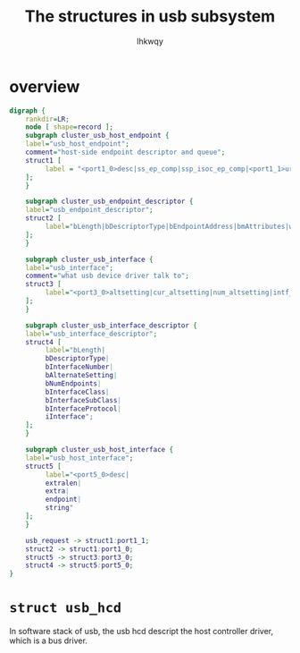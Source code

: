 #+title: The structures in usb subsystem
#+author: lhkwqy
#+date:

* overview

#+begin_src dot :file pic/usb-structure.png
  digraph {
      rankdir=LR;
      node [ shape=record ];
      subgraph cluster_usb_host_endpoint {
	  label="usb_host_endpoint";
	  comment="host-side endpoint descriptor and queue";
	  struct1 [
		   label = "<port1_0>desc|ss_ep_comp|ssp_isoc_ep_comp|<port1_1>urb_list|hcpriv|ep_dev|extra|extralen|enabled|streams";
	  ];
      }

      subgraph cluster_usb_endpoint_descriptor {
	  label="usb_endpoint_descriptor";
	  struct2 [
		   label="bLength|bDescriptorType|bEndpointAddress|bmAttributes|wMaxPacketSize|bInterval|bRefresh|bSynchAddress";
	  ];
      }

      subgraph cluster_usb_interface {
	  label="usb_interface";
	  comment="what usb device driver talk to";
	  struct3 [
		   label="<port3_0>altsetting|cur_altsetting|num_altsetting|intf_assoc|minor|condition|some status bit ...|dev|usb_dev|pm_usage_cnt|reset_ws"
	  ];
      }

      subgraph cluster_usb_interface_descriptor {
	  label="usb_interface_descriptor";
	  struct4 [
		   label="bLength|
		   bDescriptorType|
		   bInterfaceNumber|
		   bAlternateSetting|
		   bNumEndpoints|
		   bInterfaceClass|
		   bInterfaceSubClass|
		   bInterfaceProtocol|
		   iInterface";
	  ];
      }

      subgraph cluster_usb_host_interface {
	  label="usb_host_interface";
	  struct5 [
		   label="<port5_0>desc|
		   extralen|
		   extra|
		   endpoint|
		   string"
	  ];
      }

      usb_request -> struct1:port1_1;
      struct2 -> struct1:port1_0;
      struct5 -> struct3:port3_0;
      struct4 -> struct5:port5_0;
  }
#+end_src

#+RESULTS:
[[file:pic/usb-structure.png]]

* ~struct usb_hcd~

In software stack of usb, the usb hcd descript the host controller driver, which is a bus driver.



